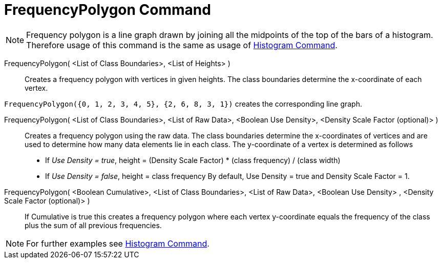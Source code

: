 = FrequencyPolygon Command
:page-en: commands/FrequencyPolygon
ifdef::env-github[:imagesdir: /en/modules/ROOT/assets/images]

[NOTE]
====

Frequency polygon is a line graph drawn by joining all the midpoints of the top of the bars of a histogram. Therefore
usage of this command is the same as usage of xref:/commands/Histogram.adoc[Histogram Command].

====

FrequencyPolygon( <List of Class Boundaries>, <List of Heights> )::
  Creates a frequency polygon with vertices in given heights. The class boundaries determine the x-coordinate of each
  vertex.

[EXAMPLE]
====

`++FrequencyPolygon({0, 1, 2, 3, 4, 5}, {2, 6, 8, 3, 1})++` creates the corresponding line graph.

====

FrequencyPolygon( <List of Class Boundaries>, <List of Raw Data>, <Boolean Use Density>, <Density Scale Factor (optional)> )::
  Creates a frequency polygon using the raw data. The class boundaries determine the x-coordinates of vertices and are
  used to determine how many data elements lie in each class. The y-coordinate of a vertex is determined as follows
  * If _Use Density = true_, height = (Density Scale Factor) * (class frequency) / (class width)
  * If _Use Density = false_, height = class frequency
  By default, Use Density = true and Density Scale Factor = 1.

FrequencyPolygon( <Boolean Cumulative>, <List of Class Boundaries>, <List of Raw Data>, <Boolean Use Density> , <Density Scale Factor (optional)> )::
  If Cumulative is true this creates a frequency polygon where each vertex y-coordinate equals the frequency of the
  class plus the sum of all previous frequencies.

[NOTE]
====

For further examples see xref:/commands/Histogram.adoc[Histogram Command].

====
